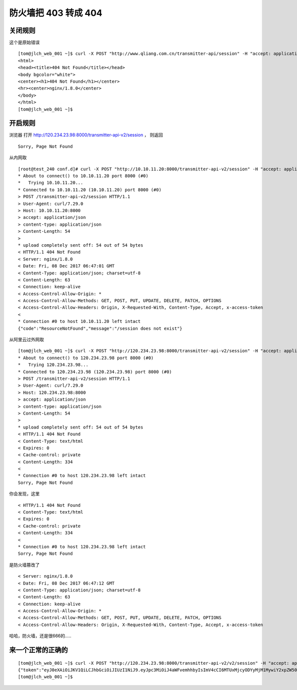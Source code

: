 =====================================================
防火墙把 403 转成 404
=====================================================



关闭规则
=====================================================

这个是原始错误

::

    [tom@jlch_web_001 ~]$ curl -X POST "http://www.qliang.com.cn/transmitter-api/session" -H "accept: application/json" -H "content-type: application/json" -d "{ \"login_name\": \"htqilei\", \"login_pwd\": \"123456\"}"
    <html>
    <head><title>404 Not Found</title></head>
    <body bgcolor="white">
    <center><h1>404 Not Found</h1></center>
    <hr><center>nginx/1.8.0</center>
    </body>
    </html>
    [tom@jlch_web_001 ~]$


开启规则
=====================================================

浏览器 打开 http://120.234.23.98:8000/transmitter-api-v2/session ， 则返回

::

    Sorry, Page Not Found



从内网取

::

    [root@test_240 conf.d]# curl -X POST "http://10.10.11.20:8000/transmitter-api-v2/session" -H "accept: application/json" -H "content-type: application/json" -d "{ \"login_name\": \"xiaozhao\", \"login_pwd\": \"wdxiaozhao\"}" -v
    * About to connect() to 10.10.11.20 port 8000 (#0)
    *   Trying 10.10.11.20...
    * Connected to 10.10.11.20 (10.10.11.20) port 8000 (#0)
    > POST /transmitter-api-v2/session HTTP/1.1
    > User-Agent: curl/7.29.0
    > Host: 10.10.11.20:8000
    > accept: application/json
    > content-type: application/json
    > Content-Length: 54
    > 
    * upload completely sent off: 54 out of 54 bytes
    < HTTP/1.1 404 Not Found
    < Server: nginx/1.8.0
    < Date: Fri, 08 Dec 2017 06:47:01 GMT
    < Content-Type: application/json; charset=utf-8
    < Content-Length: 63
    < Connection: keep-alive
    < Access-Control-Allow-Origin: *
    < Access-Control-Allow-Methods: GET, POST, PUT, UPDATE, DELETE, PATCH, OPTIONS
    < Access-Control-Allow-Headers: Origin, X-Requested-With, Content-Type, Accept, x-access-token
    < 
    * Connection #0 to host 10.10.11.20 left intact
    {"code":"ResourceNotFound","message":"/session does not exist"}

从阿里云过外网取

::

    [tom@jlch_web_001 ~]$ curl -X POST "http://120.234.23.98:8000/transmitter-api-v2/session" -H "accept: application/json" -H "content-type: applicatin_name\": \"xiaozhao\", \"login_pwd\": \"wdxiaozhao\"}"  -v
    * About to connect() to 120.234.23.98 port 8000 (#0)
    *   Trying 120.234.23.98...
    * Connected to 120.234.23.98 (120.234.23.98) port 8000 (#0)
    > POST /transmitter-api-v2/session HTTP/1.1
    > User-Agent: curl/7.29.0
    > Host: 120.234.23.98:8000
    > accept: application/json
    > content-type: application/json
    > Content-Length: 54
    > 
    * upload completely sent off: 54 out of 54 bytes
    < HTTP/1.1 404 Not Found
    < Content-Type: text/html
    < Expires: 0
    < Cache-control: private
    < Content-Length: 334
    < 
    * Connection #0 to host 120.234.23.98 left intact
    Sorry, Page Not Found

你会发现，这里

::

    < HTTP/1.1 404 Not Found
    < Content-Type: text/html
    < Expires: 0
    < Cache-control: private
    < Content-Length: 334
    < 
    * Connection #0 to host 120.234.23.98 left intact
    Sorry, Page Not Found

是防火墙篡改了

::

    < Server: nginx/1.8.0
    < Date: Fri, 08 Dec 2017 06:47:12 GMT
    < Content-Type: application/json; charset=utf-8
    < Content-Length: 63
    < Connection: keep-alive
    < Access-Control-Allow-Origin: *
    < Access-Control-Allow-Methods: GET, POST, PUT, UPDATE, DELETE, PATCH, OPTIONS
    < Access-Control-Allow-Headers: Origin, X-Requested-With, Content-Type, Accept, x-access-token

哈哈，防火墙，还是很666的.....

来一个正常的正确的
=====================================================

:: 

    [tom@jlch_web_001 ~]$ curl -X POST "http://120.234.23.98:8000/transmitter-api-v2/v2/session" -H "accept: application/json" -H "content-type: application/json" -d "{ \"login_name\": \"xiaozhao\", \"login_pwd\": \"wdxiaozhao\"}" 
    {"token":"eyJ0eXAiOiJKV1QiLCJhbGciOiJIUzI1NiJ9.eyJpc3MiOiJ4aWFvemhhbyIsImV4cCI6MTUxMjcyODYyMjM1MywiY2xpZW50Ijoid2QiLCJ1c2VyX2lkIjoyLCJ1c2VyX25hbWUiOiLlsI_mmK0ifQ.Hr7HxvkdlDm_qg7DU1pI3eJ4-2dCQJF9GZr3BFkWUS4","client_code":"wd","user_name":"å°æ­","user_id":2}[tom@jlch_web_001 ~]$ 
    [tom@jlch_web_001 ~]$ 